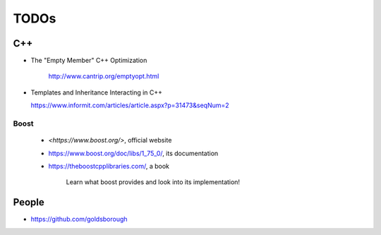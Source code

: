 
TODOs
=====


C++
----

- The "Empty Member" C++ Optimization

    `<http://www.cantrip.org/emptyopt.html>`_

- Templates and Inheritance Interacting in C++

  `<https://www.informit.com/articles/article.aspx?p=31473&seqNum=2>`_


Boost
^^^^^

  - `<https://www.boost.org/>`, official website
  - `<https://www.boost.org/doc/libs/1_75_0/>`_, its documentation

  - `<https://theboostcpplibraries.com/>`_, a book

      Learn what boost provides and look into its implementation!

People
------

- `<https://github.com/goldsborough>`_
